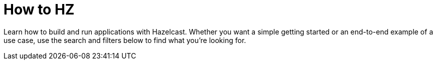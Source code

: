 = How to HZ
:page-layout: tutorial

Learn how to build and run applications with Hazelcast. Whether you want a simple getting started or an end-to-end example of a use case, use the search and filters below to find what you're looking for.
